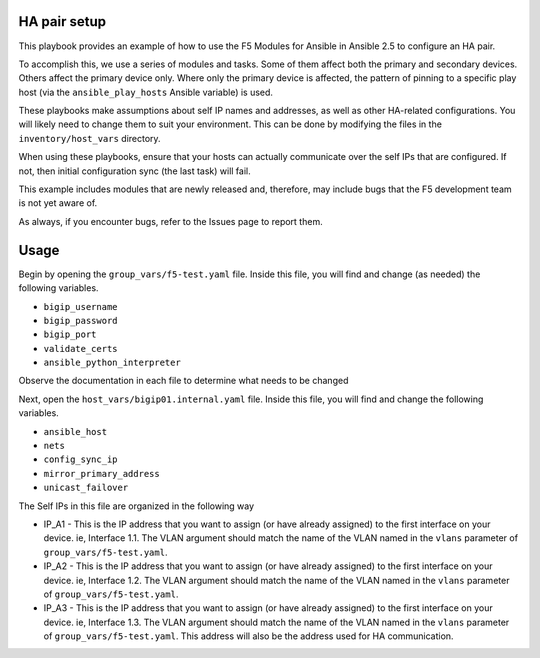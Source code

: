 HA pair setup
=============

This playbook provides an example of how to use the F5 Modules for Ansible
in Ansible 2.5 to configure an HA pair.

To accomplish this, we use a series of modules and tasks. Some of them affect both
the primary and secondary devices. Others affect the primary device only. Where only
the primary device is affected, the pattern of pinning to a specific play host (via
the ``ansible_play_hosts`` Ansible variable) is used.

These playbooks make assumptions about self IP names and addresses, as well as other
HA-related configurations. You will likely need to change them to suit your
environment. This can be done by modifying the files in the ``inventory/host_vars``
directory.

When using these playbooks, ensure that your hosts can actually communicate over the
self IPs that are configured. If not, then initial configuration sync (the last task)
will fail.

This example includes modules that are newly released and, therefore, may include bugs
that the F5 development team is not yet aware of.

As always, if you encounter bugs, refer to the Issues page to report them.

Usage
=====

Begin by opening the ``group_vars/f5-test.yaml`` file. Inside this file, you will
find and change (as needed) the following variables.

* ``bigip_username``
* ``bigip_password``
* ``bigip_port``
* ``validate_certs``
* ``ansible_python_interpreter``

Observe the documentation in each file to determine what needs to be changed

Next, open the ``host_vars/bigip01.internal.yaml`` file. Inside this file, you will
find and change the following variables.

* ``ansible_host``
* ``nets``
* ``config_sync_ip``
* ``mirror_primary_address``
* ``unicast_failover``

The Self IPs in this file are organized in the following way

* IP_A1 - This is the IP address that you want to assign (or have already assigned) to
  the first interface on your device. ie, Interface 1.1. The VLAN argument should match
  the name of the VLAN named in the ``vlans`` parameter of ``group_vars/f5-test.yaml``.
* IP_A2 - This is the IP address that you want to assign (or have already assigned) to
  the first interface on your device. ie, Interface 1.2. The VLAN argument should match
  the name of the VLAN named in the ``vlans`` parameter of ``group_vars/f5-test.yaml``.
* IP_A3 - This is the IP address that you want to assign (or have already assigned) to
  the first interface on your device. ie, Interface 1.3. The VLAN argument should match
  the name of the VLAN named in the ``vlans`` parameter of ``group_vars/f5-test.yaml``.
  This address will also be the address used for HA communication.
